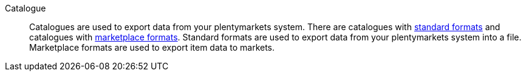 [#catalogue]
Catalogue:: Catalogues are used to export data from your plentymarkets system. There are catalogues with <<#standard-format, standard formats>> and catalogues with <<#marketplace-format, marketplace formats>>. Standard formats are used to export data from your plentymarkets system into a file. Marketplace formats are used to export item data to markets.
